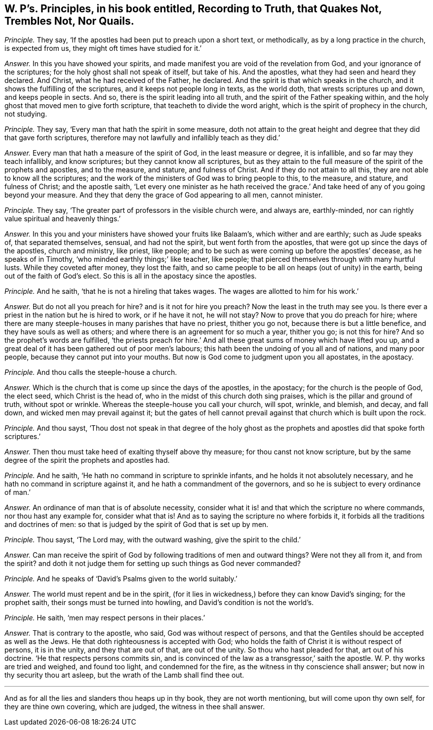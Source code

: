 [.style-blurb, short="Recording to Truth, that Quakes Not, Nor Quails"]
== W. P`'s. Principles, in his book entitled, [.book-title]#Recording to Truth, that Quakes Not, Trembles Not, Nor Quails.#

[.discourse-part]
_Principle._ They say, '`If the apostles had been put to preach upon a short text, or methodically,
as by a long practice in the church, is expected from us,
they might oft times have studied for it.`'

[.discourse-part]
_Answer._ In this you have showed your spirits,
and made manifest you are void of the revelation from God,
and your ignorance of the scriptures; for the holy ghost shall not speak of itself,
but take of his.
And the apostles, what they had seen and heard they declared.
And Christ, what he had received of the Father, he declared.
And the spirit is that which speaks in the church,
and it shows the fulfilling of the scriptures, and it keeps not people long in texts,
as the world doth, that wrests scriptures up and down, and keeps people in sects.
And so, there is the spirit leading into all truth,
and the spirit of the Father speaking within,
and the holy ghost that moved men to give forth scripture,
that teacheth to divide the word aright, which is the spirit of prophecy in the church,
not studying.

[.discourse-part]
_Principle._ They say, '`Every man that hath the spirit in some measure,
doth not attain to the great height and degree that they did that gave forth scriptures,
therefore may not lawfully and infallibly teach as they did.`'

[.discourse-part]
_Answer._ Every man that hath a measure of the spirit of God, in the least measure or degree,
it is infallible, and so far may they teach infallibly, and know scriptures;
but they cannot know all scriptures,
but as they attain to the full measure of the spirit of the prophets and apostles,
and to the measure, and stature, and fulness of Christ.
And if they do not attain to all this, they are not able to know all the scriptures;
and the work of the ministers of God was to bring people to this, to the measure,
and stature, and fulness of Christ; and the apostle saith,
'`Let every one minister as he hath received the grace.`'
And take heed of any of you going beyond your measure.
And they that deny the grace of God appearing to all men, cannot minister.

[.discourse-part]
_Principle._ They say, '`The greater part of professors in the visible church were, and always are,
earthly-minded, nor can rightly value spiritual and heavenly things.`'

[.discourse-part]
_Answer._ In this you and your ministers have showed your fruits like Balaam`'s,
which wither and are earthly; such as Jude speaks of, that separated themselves, sensual,
and had not the spirit, but went forth from the apostles,
that were got up since the days of the apostles, church and ministry, like priest,
like people; and to be such as were coming up before the apostles`' decease,
as he speaks of in Timothy, '`who minded earthly things;`' like teacher, like people;
that pierced themselves through with many hurtful lusts.
While they coveted after money, they lost the faith,
and so came people to be all on heaps (out of unity) in the earth,
being out of the faith of God`'s elect.
So this is all in the apostacy since the apostles.

[.discourse-part]
_Principle._ And he saith, '`that he is not a hireling that takes wages.
The wages are allotted to him for his work.`'

[.discourse-part]
_Answer._ But do not all you preach for hire?
and is it not for hire you preach?
Now the least in the truth may see you.
Is there ever a priest in the nation but he is hired to work, or if he have it not,
he will not stay?
Now to prove that you do preach for hire;
where there are many steeple-houses in many parishes that have no priest,
thither you go not, because there is but a little benefice,
and they have souls as well as others;
and where there is an agreement for so much a year, thither you go; is not this for hire?
And so the prophet`'s words are fulfilled,
'`the priests preach for hire.`' And all these great
sums of money which have lifted you up,
and a great deal of it has been gathered out of poor men`'s labours;
this hath been the undoing of you all and of nations, and many poor people,
because they cannot put into your mouths.
But now is God come to judgment upon you all apostates, in the apostacy.

[.discourse-part]
_Principle._ And thou calls the steeple-house a church.

[.discourse-part]
_Answer._ Which is the church that is come up since the days of the apostles, in the apostacy;
for the church is the people of God, the elect seed, which Christ is the head of,
who in the midst of this church doth sing praises,
which is the pillar and ground of truth, without spot or wrinkle.
Whereas the steeple-house you call your church, will spot, wrinkle, and blemish,
and decay, and fall down, and wicked men may prevail against it;
but the gates of hell cannot prevail against that church which is built upon the rock.

[.discourse-part]
_Principle._ And thou sayst,
'`Thou dost not speak in that degree of the holy ghost as
the prophets and apostles did that spoke forth scriptures.`'

[.discourse-part]
_Answer._ Then thou must take heed of exalting thyself above thy measure;
for thou canst not know scripture,
but by the same degree of the spirit the prophets and apostles had.

[.discourse-part]
_Principle._ And he saith, '`He hath no command in scripture to sprinkle infants,
and he holds it not absolutely necessary, and he hath no command in scripture against it,
and he hath a commandment of the governors,
and so he is subject to every ordinance of man.`'

[.discourse-part]
_Answer._ An ordinance of man that is of absolute necessity,
consider what it is! and that which the scripture no where commands,
nor thou hast any example for, consider what that is!
And as to saying the scripture no where forbids it,
it forbids all the traditions and doctrines of men:
so that is judged by the spirit of God that is set up by men.

[.discourse-part]
_Principle._ Thou sayst, '`The Lord may, with the outward washing, give the spirit to the child.`'

[.discourse-part]
_Answer._ Can man receive the spirit of God by following traditions of men and outward things?
Were not they all from it, and from the spirit?
and doth it not judge them for setting up such things as God never commanded?

[.discourse-part]
_Principle._ And he speaks of '`David`'s Psalms given to the world suitably.`'

[.discourse-part]
_Answer._ The world must repent and be in the spirit,
(for it lies in wickedness,) before they can know David`'s singing;
for the prophet saith, their songs must be turned into howling,
and David`'s condition is not the world`'s.

[.discourse-part]
_Principle._ He saith, '`men may respect persons in their places.`'

[.discourse-part]
_Answer._ That is contrary to the apostle, who said, God was without respect of persons,
and that the Gentiles should be accepted as well as the Jews.
He that doth righteousness is accepted with God;
who holds the faith of Christ it is without respect of persons, it is in the unity,
and they that are out of that, are out of the unity.
So thou who hast pleaded for that, art out of his doctrine.
'`He that respects persons commits sin,
and is convinced of the law as a transgressor,`' saith the apostle.
W+++.+++ P. thy works are tried and weighed, and found too light, and condemned for the fire,
as the witness in thy conscience shall answer; but now in thy security thou art asleep,
but the wrath of the Lamb shall find thee out.

[.small-break]
'''

And as for all the lies and slanders thou heaps up in thy book,
they are not worth mentioning, but will come upon thy own self,
for they are thine own covering, which are judged, the witness in thee shall answer.
